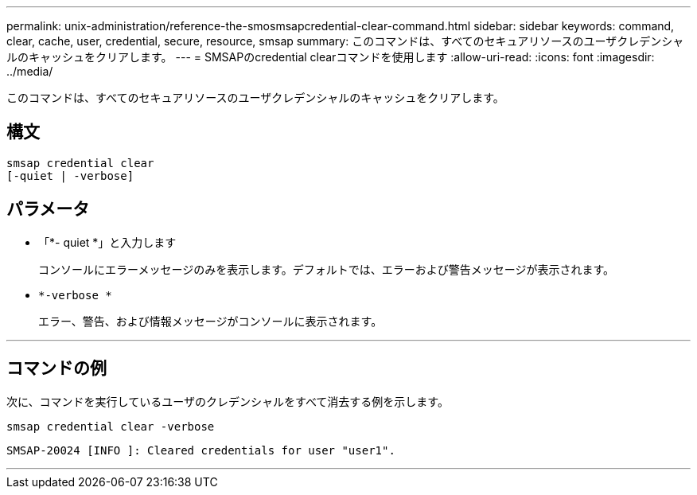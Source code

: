 ---
permalink: unix-administration/reference-the-smosmsapcredential-clear-command.html 
sidebar: sidebar 
keywords: command, clear, cache, user, credential, secure, resource, smsap 
summary: このコマンドは、すべてのセキュアリソースのユーザクレデンシャルのキャッシュをクリアします。 
---
= SMSAPのcredential clearコマンドを使用します
:allow-uri-read: 
:icons: font
:imagesdir: ../media/


[role="lead"]
このコマンドは、すべてのセキュアリソースのユーザクレデンシャルのキャッシュをクリアします。



== 構文

[listing, subs="+macros"]
----
pass:quotes[smsap credential clear
[-quiet | -verbose\]]
----


== パラメータ

* 「*- quiet *」と入力します
+
コンソールにエラーメッセージのみを表示します。デフォルトでは、エラーおよび警告メッセージが表示されます。

* `*-verbose *`
+
エラー、警告、および情報メッセージがコンソールに表示されます。



'''


== コマンドの例

次に、コマンドを実行しているユーザのクレデンシャルをすべて消去する例を示します。

[listing]
----
smsap credential clear -verbose
----
[listing]
----
SMSAP-20024 [INFO ]: Cleared credentials for user "user1".
----
'''